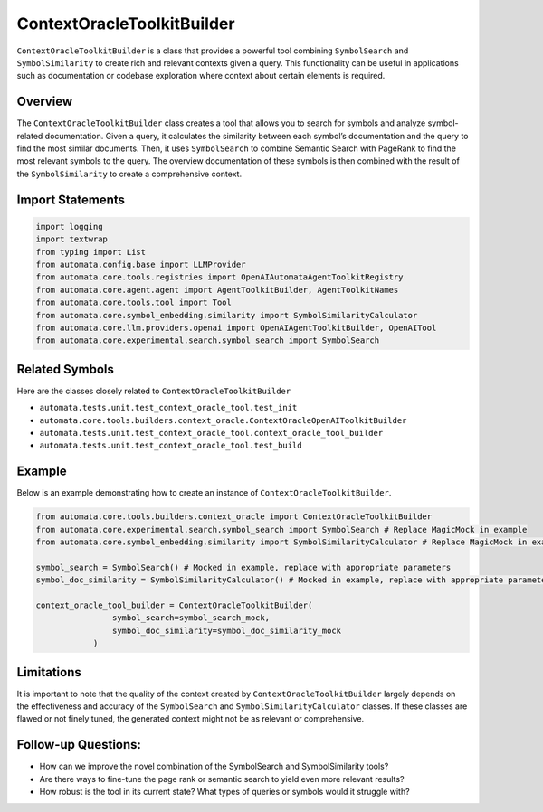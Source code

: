 ContextOracleToolkitBuilder
========================

``ContextOracleToolkitBuilder`` is a class that provides a powerful tool
combining ``SymbolSearch`` and ``SymbolSimilarity`` to create rich and
relevant contexts given a query. This functionality can be useful in
applications such as documentation or codebase exploration where context
about certain elements is required.

Overview
--------

The ``ContextOracleToolkitBuilder`` class creates a tool that allows you to
search for symbols and analyze symbol-related documentation. Given a
query, it calculates the similarity between each symbol’s documentation
and the query to find the most similar documents. Then, it uses
``SymbolSearch`` to combine Semantic Search with PageRank to find the
most relevant symbols to the query. The overview documentation of these
symbols is then combined with the result of the ``SymbolSimilarity`` to
create a comprehensive context.

Import Statements
-----------------

.. code:: python

   import logging
   import textwrap
   from typing import List
   from automata.config.base import LLMProvider
   from automata.core.tools.registries import OpenAIAutomataAgentToolkitRegistry
   from automata.core.agent.agent import AgentToolkitBuilder, AgentToolkitNames
   from automata.core.tools.tool import Tool
   from automata.core.symbol_embedding.similarity import SymbolSimilarityCalculator
   from automata.core.llm.providers.openai import OpenAIAgentToolkitBuilder, OpenAITool
   from automata.core.experimental.search.symbol_search import SymbolSearch

Related Symbols
---------------

Here are the classes closely related to ``ContextOracleToolkitBuilder``

-  ``automata.tests.unit.test_context_oracle_tool.test_init``
-  ``automata.core.tools.builders.context_oracle.ContextOracleOpenAIToolkitBuilder``
-  ``automata.tests.unit.test_context_oracle_tool.context_oracle_tool_builder``
-  ``automata.tests.unit.test_context_oracle_tool.test_build``

Example
-------

Below is an example demonstrating how to create an instance of
``ContextOracleToolkitBuilder``.

.. code:: python

   from automata.core.tools.builders.context_oracle import ContextOracleToolkitBuilder
   from automata.core.experimental.search.symbol_search import SymbolSearch # Replace MagicMock in example
   from automata.core.symbol_embedding.similarity import SymbolSimilarityCalculator # Replace MagicMock in example

   symbol_search = SymbolSearch() # Mocked in example, replace with appropriate parameters
   symbol_doc_similarity = SymbolSimilarityCalculator() # Mocked in example, replace with appropriate parameters

   context_oracle_tool_builder = ContextOracleToolkitBuilder(
                   symbol_search=symbol_search_mock, 
                   symbol_doc_similarity=symbol_doc_similarity_mock
               )

Limitations
-----------

It is important to note that the quality of the context created by
``ContextOracleToolkitBuilder`` largely depends on the effectiveness and
accuracy of the ``SymbolSearch`` and ``SymbolSimilarityCalculator``
classes. If these classes are flawed or not finely tuned, the generated
context might not be as relevant or comprehensive.

Follow-up Questions:
--------------------

-  How can we improve the novel combination of the SymbolSearch and
   SymbolSimilarity tools?
-  Are there ways to fine-tune the page rank or semantic search to yield
   even more relevant results?
-  How robust is the tool in its current state? What types of queries or
   symbols would it struggle with?
